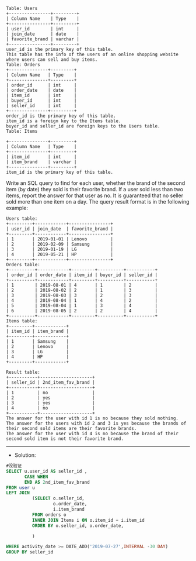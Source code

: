 #+BEGIN_EXAMPLE
Table: Users
+----------------+---------+
| Column Name    | Type    |
+----------------+---------+
| user_id        | int     |
| join_date      | date    |
| favorite_brand | varchar |
+----------------+---------+
user_id is the primary key of this table.
This table has the info of the users of an online shopping website where users can sell and buy items.
Table: Orders
+---------------+---------+
| Column Name   | Type    |
+---------------+---------+
| order_id      | int     |
| order_date    | date    |
| item_id       | int     |
| buyer_id      | int     |
| seller_id     | int     |
+---------------+---------+
order_id is the primary key of this table.
item_id is a foreign key to the Items table.
buyer_id and seller_id are foreign keys to the Users table.
Table: Items

+---------------+---------+
| Column Name   | Type    |
+---------------+---------+
| item_id       | int     |
| item_brand    | varchar |
+---------------+---------+
item_id is the primary key of this table.
#+END_EXAMPLE


Write an SQL query to find for each user, whether the brand of the second item (by date) they sold is their favorite brand. If a user sold less than two items, report the answer for that user as no.
It is guaranteed that no seller sold more than one item on a day.
The query result format is in the following example:
#+BEGIN_EXAMPLE
Users table:
+---------+------------+----------------+
| user_id | join_date  | favorite_brand |
+---------+------------+----------------+
| 1       | 2019-01-01 | Lenovo         |
| 2       | 2019-02-09 | Samsung        |
| 3       | 2019-01-19 | LG             |
| 4       | 2019-05-21 | HP             |
+---------+------------+----------------+
Orders table:
+----------+------------+---------+----------+-----------+
| order_id | order_date | item_id | buyer_id | seller_id |
+----------+------------+---------+----------+-----------+
| 1        | 2019-08-01 | 4       | 1        | 2         |
| 2        | 2019-08-02 | 2       | 1        | 3         |
| 3        | 2019-08-03 | 3       | 2        | 3         |
| 4        | 2019-08-04 | 1       | 4        | 2         |
| 5        | 2019-08-04 | 1       | 3        | 4         |
| 6        | 2019-08-05 | 2       | 2        | 4         |
+----------+------------+---------+----------+-----------+
Items table:
+---------+------------+
| item_id | item_brand |
+---------+------------+
| 1       | Samsung    |
| 2       | Lenovo     |
| 3       | LG         |
| 4       | HP         |
+---------+------------+
#+END_EXAMPLE
#+BEGIN_EXAMPLE
Result table:
+-----------+--------------------+
| seller_id | 2nd_item_fav_brand |
+-----------+--------------------+
| 1         | no                 |
| 2         | yes                |
| 3         | yes                |
| 4         | no                 |
+-----------+--------------------+
The answer for the user with id 1 is no because they sold nothing.
The answer for the users with id 2 and 3 is yes because the brands of their second sold items are their favorite brands.
The answer for the user with id 4 is no because the brand of their second sold item is not their favorite brand.
#+END_EXAMPLE



---------------------------------------------------------------------
- Solution:

#+BEGIN_SRC sql
#没验证
SELECT u.user_id AS seller_id ,
       CASE WHEN 
       END AS 2nd_item_fav_brand      
FROM user u 
LEFT JOIN
          (SELECT o.seller_id,
                  o.order_date,
                  i.item_brand
          FROM orders o
          INNER JOIN Items i ON o.item_id = i.item_id
          ORDER BY o.seller_id, o.order_date,
          
          )
          
WHERE activity_date >= DATE_ADD('2019-07-27',INTERVAL -30 DAY)
GROUP BY seller_id
#+END_SRC
